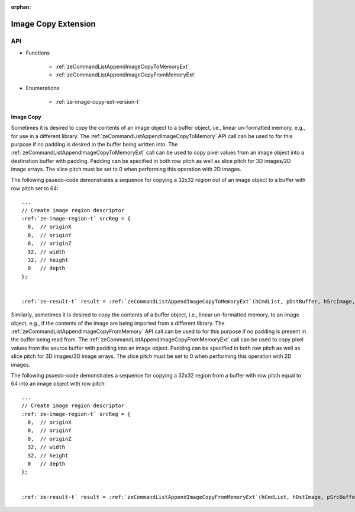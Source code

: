
:orphan:

.. _ZE_extension_image_copy:

======================================
 Image Copy Extension
======================================

API
----

* Functions


    * :ref:`zeCommandListAppendImageCopyToMemoryExt`
    * :ref:`zeCommandListAppendImageCopyFromMemoryExt`


* Enumerations


    * :ref:`ze-image-copy-ext-version-t`

Image Copy
~~~~~~~~~~

Sometimes it is desired to copy the contents of an image object to a buffer object, i.e., linear un-formatted memory, e.g., for use in a different library. The :ref:`zeCommandListAppendImageCopyToMemory` API call can be used to for this purpose if no padding is desired in the buffer being written into. The :ref:`zeCommandListAppendImageCopyToMemoryExt` call can be used to copy pixel values from an image object into a destination buffer with padding. Padding can be specified in both row pitch as well as slice pitch for 3D images/2D image arrays. The slice pitch must be set to 0 when performing this operation with 2D images.

The following psuedo-code demonstrates a sequence for copying a 32x32 region out of an image object to a buffer with row pitch set to 64:

.. parsed-literal::

       ...
       // Create image region descriptor
       :ref:`ze-image-region-t` srcReg = {
         0,  // originX
         0,  // originY
         0,  // originZ
         32, // width
         32, // height
         0   // depth
       };


       :ref:`ze-result-t` result = :ref:`zeCommandListAppendImageCopyToMemoryExt`\(hCmdList, pDstBuffer, hSrcImage, &srcRegion, 64, 0, nullptr, 0, nullptr);

Similarly, sometimes it is desired to copy the contents of a buffer object, i.e., linear un-formatted memory, to an image object, e.g., if the contents of the image are being imported from a different library. The :ref:`zeCommandListAppendImageCopyFromMemory` API call can be used to for this purpose if no padding is present in the buffer being read from. The :ref:`zeCommandListAppendImageCopyFromMemoryExt` call can be used to copy pixel values from the source buffer with padding into an image object. Padding can be specified in both row pitch as well as slice pitch for 3D images/2D image arrays. The slice pitch must be set to 0 when performing this operation with 2D images.

The following psuedo-code demonstrates a sequence for copying a 32x32 region from a buffer with row pitch equal to 64 into an image object with row pitch:

.. parsed-literal::

       ...
       // Create image region descriptor
       :ref:`ze-image-region-t` srcReg = {
         0,  // originX
         0,  // originY
         0,  // originZ
         32, // width
         32, // height
         0   // depth
       };


       :ref:`ze-result-t` result = :ref:`zeCommandListAppendImageCopyFromMemoryExt`\(hCmdList, hDstImage, pSrcBuffer, &srcRegion, 64, 0, nullptr, 0, nullptr);
